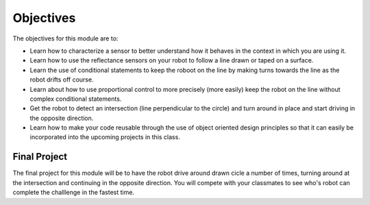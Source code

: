 Objectives
==========

The objectives for this module are to:

* Learn how to characterize a sensor to better understand how it behaves in
  the context in which you are using it.

* Learn how to use the reflectance sensors on your robot  to follow a line
  drawn or taped on a surface.

* Learn the use of conditional statements to keep the roboot on the line
  by making turns towards the line as the robot drifts off course.

* Learn about how to use proportional control to more precisely (more easily)
  keep the robot on the line without complex conditional statements.

* Get the robot to detect an intersection (line perpendicular to the circle)
  and turn around in place and start driving in the opposite direction.

* Learn how to make your code reusable through the use of object oriented design
  principles so that it can easily be incorporated   into the upcoming projects in
  this class.

Final Project
-------------

The final project for this module will be to have the robot drive around drawn
cicle a number of times, turning around at the intersection and continuing in
the opposite direction. You will compete with your classmates to see who's
robot can complete the challlenge in the fastest time.

